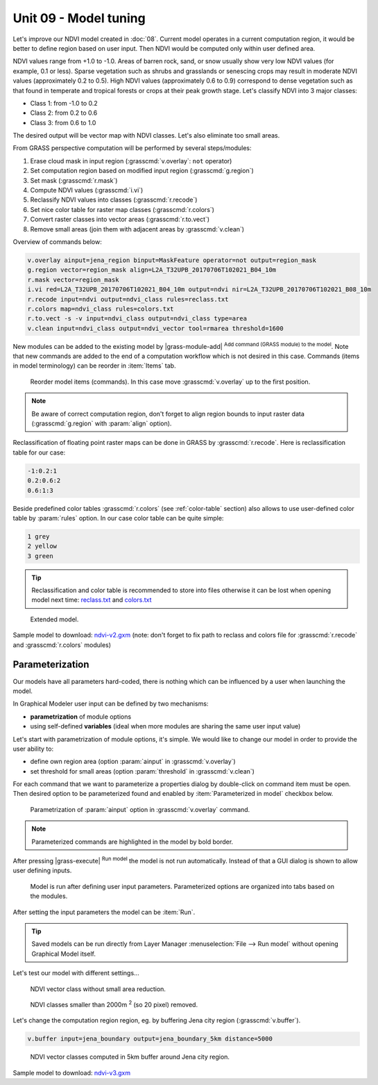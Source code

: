 Unit 09 - Model tuning
======================

Let's improve our NDVI model created in :doc:`08`. Current model
operates in a current computation region, it would be better to define
region based on user input. Then NDVI would be computed only within
user defined area.

NDVI values range from +1.0 to -1.0. Areas of barren rock, sand, or
snow usually show very low NDVI values (for example, 0.1 or
less). Sparse vegetation such as shrubs and grasslands or senescing
crops may result in moderate NDVI values (approximately 0.2 to
0.5). High NDVI values (approximately 0.6 to 0.9) correspond to dense
vegetation such as that found in temperate and tropical forests or
crops at their peak growth stage. Let's classify NDVI into 3 major
classes:

* Class 1: from -1.0 to 0.2
* Class 2: from 0.2 to 0.6
* Class 3: from 0.6 to 1.0

The desired output will be vector map with NDVI classes. Let's also
eliminate too small areas.

From GRASS perspective computation will be performed by several steps/modules:

#. Erase cloud mask in input region (:grasscmd:`v.overlay`: ``not`` operator)
#. Set computation region based on modified input region (:grasscmd:`g.region`)
#. Set mask (:grasscmd:`r.mask`)
#. Compute NDVI values (:grasscmd:`i.vi`)
#. Reclassify NDVI values into classes (:grasscmd:`r.recode`)
#. Set nice color table for raster map classes (:grasscmd:`r.colors`)
#. Convert raster classes into vector areas (:grasscmd:`r.to.vect`)
#. Remove small areas (join them with adjacent areas by :grasscmd:`v.clean`)

Overview of commands below:

.. code-block:: bash

   v.overlay ainput=jena_region binput=MaskFeature operator=not output=region_mask
   g.region vector=region_mask align=L2A_T32UPB_20170706T102021_B04_10m
   r.mask vector=region_mask
   i.vi red=L2A_T32UPB_20170706T102021_B04_10m output=ndvi nir=L2A_T32UPB_20170706T102021_B08_10m
   r.recode input=ndvi output=ndvi_class rules=reclass.txt
   r.colors map=ndvi_class rules=colors.txt
   r.to.vect -s -v input=ndvi_class output=ndvi_class type=area
   v.clean input=ndvi_class output=ndvi_vector tool=rmarea threshold=1600
   
New modules can be added to the existing model by |grass-module-add|
:sup:`Add command (GRASS module) to the model`. Note that new commands
are added to the end of a computation workflow which is not desired in
this case. Commands (items in model terminology) can be reorder in
:item:`Items` tab.

.. figure:: ../images/units/09/reorder-items.png

   Reorder model items (commands). In this case move
   :grasscmd:`v.overlay` up to the first position.

.. note:: Be aware of correct computation region, don't forget to align region
   bounds to input raster data (:grasscmd:`g.region` with :param:`align`
   option).

Reclassification of floating point raster maps can be done in GRASS by
:grasscmd:`r.recode`. Here is reclassification table for our case:
          
.. code-block:: bash

   -1:0.2:1
   0.2:0.6:2
   0.6:1:3                

Beside predefined color tables :grasscmd:`r.colors` (see
:ref:`color-table` section) also allows to use user-defined color
table by :param:`rules` option. In our case color table can be quite
simple:

.. code-block:: bash

   1 grey
   2 yellow
   3 green                

.. tip:: Reclassification and color table is recommended to store into
   files otherwise it can be lost when opening model next time:
   `reclass.txt <../_static/models/reclass.txt>`__ and `colors.txt
   <../_static/models/colors.txt>`__
         
.. figure:: ../images/units/09/model-v2.png

   Extended model.

Sample model to download: `ndvi-v2.gxm <../_static/models/ndvi-v2.gxm>`__
(note: don't forget to fix path to reclass and colors file for
:grasscmd:`r.recode` and :grasscmd:`r.colors` modules)

Parameterization
----------------

Our models have all parameters hard-coded, there is nothing which can be
influenced by a user when launching the model.

In Graphical Modeler user input can be defined by two mechanisms:

* **parametrization** of module options
* using self-defined **variables** (ideal when more modules are sharing
  the same user input value)

Let's start with parametrization of module options, it's simple. We
would like to change our model in order to provide the user ability
to:

* define own region area (option :param:`ainput` in
  :grasscmd:`v.overlay`)
* set threshold for small areas (option :param:`threshold` in
  :grasscmd:`v.clean`)

For each command that we want to parameterize a properties dialog by
double-click on command item must be open. Then desired option to be
parameterized found and enabled by :item:`Parameterized in model`
checkbox below.

.. figure:: ../images/units/09/parametrize-cmd.svg

   Parametrization of :param:`ainput` option in :grasscmd:`v.overlay`
   command.

.. note:: Parameterized commands are highlighted in the model by bold
          border.

After pressing |grass-execute| :sup:`Run model` the model is not run
automatically. Instead of that a GUI dialog is shown to allow user
defining inputs.

.. figure:: ../images/units/09/model-params.png

   Model is run after defining user input parameters. Parameterized
   options are organized into tabs based on the modules.

After setting the input parameters the model can be :item:`Run`.
   
.. tip:: Saved models can be run directly from Layer Manager
   :menuselection:`File --> Run model` without opening Graphical Model
   itself.

Let's test our model with different settings...

.. figure:: ../images/units/09/ndvi-no-reduction.png

   NDVI vector class without small area reduction.

.. figure:: ../images/units/09/ndvi-2000m2.png

   NDVI classes smaller than 2000m :sup:`2` (so 20 pixel) removed.

Let's change the computation region region, eg. by buffering Jena city
region (:grasscmd:`v.buffer`).

.. code-block:: bash

   v.buffer input=jena_boundary output=jena_boundary_5km distance=5000

.. figure:: ../images/units/09/ndvi-jena-5km.png
   :class: middle
   
   NDVI vector classes computed in 5km buffer around Jena city region.

Sample model to download: `ndvi-v3.gxm <../_static/models/ndvi-v3.gxm>`__
